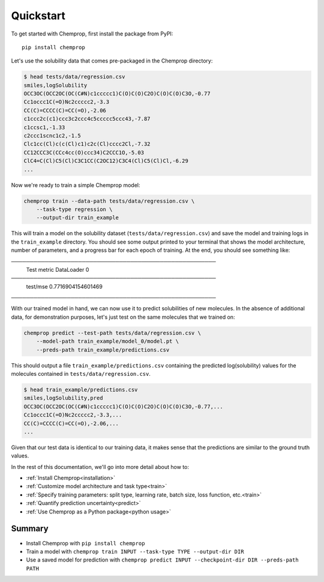 .. _quickstart:

Quickstart
==========

To get started with Chemprop, first install the package from PyPI::

    pip install chemprop

Let's use the solubility data that comes pre-packaged in the Chemprop directory:

.. code-block:: text

    $ head tests/data/regression.csv
    smiles,logSolubility
    OCC3OC(OCC2OC(OC(C#N)c1ccccc1)C(O)C(O)C2O)C(O)C(O)C3O,-0.77
    Cc1occc1C(=O)Nc2ccccc2,-3.3
    CC(C)=CCCC(C)=CC(=O),-2.06
    c1ccc2c(c1)ccc3c2ccc4c5ccccc5ccc43,-7.87
    c1ccsc1,-1.33
    c2ccc1scnc1c2,-1.5
    Clc1cc(Cl)c(c(Cl)c1)c2c(Cl)cccc2Cl,-7.32
    CC12CCC3C(CCc4cc(O)ccc34)C2CCC1O,-5.03
    ClC4=C(Cl)C5(Cl)C3C1CC(C2OC12)C3C4(Cl)C5(Cl)Cl,-6.29
    ...

Now we're ready to train a simple Chemprop model:

.. code-block:: bash

    chemprop train --data-path tests/data/regression.csv \
        --task-type regression \
        --output-dir train_example

This will train a model on the solubility dataset (``tests/data/regression.csv``) and save the model and training logs in the ``train_example`` directory. You should see some output printed to your terminal that shows the model architecture, number of parameters, and a progress bar for each epoch of training. At the end, you should see something like:

.. code-block:: text
───────────────────────────────────────────────────────
       Test metric             DataLoader 0
───────────────────────────────────────────────────────
        test/mse             0.7716904154601469
───────────────────────────────────────────────────────

With our trained model in hand, we can now use it to predict solubilities of new molecules. In the absence of additional data, for demonstration purposes, let's just test on the same molecules that we trained on:

.. code-block:: bash

    chemprop predict --test-path tests/data/regression.csv \
        --model-path train_example/model_0/model.pt \
        --preds-path train_example/predictions.csv

This should output a file ``train_example/predictions.csv`` containing the predicted log(solubility) values for the molecules contained in ``tests/data/regression.csv``.

.. code-block:: text

    $ head train_example/predictions.csv
    smiles,logSolubility,pred
    OCC3OC(OCC2OC(OC(C#N)c1ccccc1)C(O)C(O)C2O)C(O)C(O)C3O,-0.77,...
    Cc1occc1C(=O)Nc2ccccc2,-3.3,...
    CC(C)=CCCC(C)=CC(=O),-2.06,...
    ...

Given that our test data is identical to our training data, it makes sense that the predictions are similar to the ground truth values.

In the rest of this documentation, we'll go into more detail about how to:

* :ref:`Install Chemprop<installation>`
* :ref:`Customize model architecture and task type<train>`
* :ref:`Specify training parameters: split type, learning rate, batch size, loss function, etc.<train>`
* :ref:`Quantify prediction uncertainty<predict>`
* :ref:`Use Chemprop as a Python package<python usage>`
..
     Optimize hyperparameters

Summary
-------

* Install Chemprop with ``pip install chemprop``
* Train a model with ``chemprop train INPUT --task-type TYPE --output-dir DIR``
* Use a saved model for prediction with ``chemprop predict INPUT --checkpoint-dir DIR --preds-path PATH``

.. _GitHub repository: https://github.com/chemprop/chemprop
..
    .. _FreeSolv dataset: https://pubmed.ncbi.nlm.nih.gov/24928188/